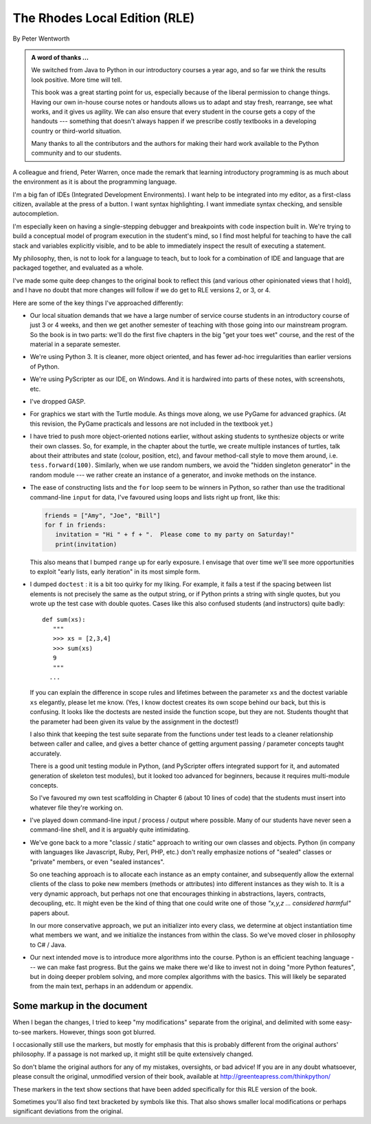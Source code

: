 ..  Copyright (C) Peter Wentworth.
    Permission is granted to copy, distribute and/or modify this document
    under the terms of the GNU Free Documentation License, Version 1.3
    or any later version published by the Free Software Foundation;
    with Invariant Sections being Foreword, Preface, and Contributor List, no
    Front-Cover Texts, and no Back-Cover Texts.  A copy of the license is
    included in the section entitled "GNU Free Documentation License".

 
.. |rle_start| image:: illustrations/rle_start.png
   
.. |rle_end| image:: illustrations/rle_end.png
 
.. |rle_open| image:: illustrations/rle_open.png
   
.. |rle_close| image:: illustrations/rle_close.png

    
The Rhodes Local Edition (RLE)
==============================

By Peter Wentworth

.. admonition:: A word of thanks ... 
 
    We switched from Java to Python in our introductory courses a year
    ago, and so far we think the results look positive. More time will tell.

    This book was a great starting point for us, especially because of the liberal permission
    to change things.  Having our own in-house course notes or handouts
    allows us to adapt and stay fresh, rearrange, see what works, 
    and it gives us agility.  We can also ensure that every student in the course 
    gets a copy of the handouts --- something that doesn't always happen if we prescribe
    costly textbooks in a developing country or third-world situation. 
    
    Many thanks to all the contributors and the authors for making their hard 
    work available to the Python community and to our students.

A colleague and friend, Peter Warren, once made the remark that
learning introductory programming is as much about the environment
as it is about the programming language. 

I'm a big fan of IDEs (Integrated Development Environments).  
I want help to be integrated into my editor, as a first-class citizen,
available at the press of a button. I want syntax highlighting.
I want immediate syntax checking, and sensible autocompletion.  

I'm especially keen on having a single-stepping debugger and 
breakpoints with code inspection built in.  We're trying to
build a conceptual model of program execution in the 
student's mind, so I find most helpful for teaching to 
have the call stack and variables explicitly visible, 
and to be able to immediately inspect the result of executing a statement.

My philosophy, then, is not to look for a language to teach, but
to look for a combination of IDE and language that are packaged
together, and evaluated as a whole. 

I've made some quite deep changes to the original book to reflect
this (and various other opinionated views that I hold), and I have no doubt
that more changes will follow if we do get to RLE versions 2, or 3, or 4.

Here are some of the key things I've approached differently:

* Our local situation demands that we have a large number of service course
  students in an introductory course of just 3 or 4 weeks, and then we get
  another semester of teaching with those going into our mainstream program.
  So the book is in two parts: we'll do the first five chapters in the
  big "get your toes wet" course, and the rest of the material in a separate
  semester. 
* We're using Python 3.  It is cleaner, more object oriented, and has fewer
  ad-hoc irregularities than earlier versions of Python. 
* We're using PyScripter as our IDE, on Windows.  And it is hardwired into
  parts of these notes, with screenshots, etc.  
* I've dropped GASP. 
* For graphics we start with the Turtle module. As things
  move along, we use PyGame for advanced graphics.  (At this revision, the
  PyGame practicals and lessons are not included in the textbook yet.)
* I have tried to push more object-oriented notions earlier, without asking
  students to synthesize objects or write their own classes.  So, for example,
  in the chapter about the turtle, we create multiple instances of turtles, 
  talk about their attributes and state (colour, position, etc), and favour 
  method-call style to move them around, i.e.  ``tess.forward(100)``.  Similarly,
  when we use random numbers, we avoid the "hidden singleton generator"
  in the random module --- we rather create an instance of a generator, and 
  invoke methods on the instance.
* The ease of constructing lists and the ``for`` loop seem to be winners in Python,
  so rather than use the traditional command-line ``input`` for data, I've 
  favoured using loops and lists right up front, like this:
  
  .. sourcecode:: python
  
        friends = ["Amy", "Joe", "Bill"]
        for f in friends:
           invitation = "Hi " + f + ".  Please come to my party on Saturday!"
           print(invitation)
        
  This also means that I bumped ``range`` up for early exposure.  
  I envisage that over time we'll see more opportunities to exploit "early
  lists, early iteration" in its most simple form. 
* I dumped ``doctest`` : it is a bit too quirky for my liking.  For example,
  it fails a test if the spacing between list elements is not precisely the same
  as the output string, or if Python prints a string with single quotes, but
  you wrote up the test case with double quotes. 
  Cases like this also confused students (and instructors) quite badly::
  
      def sum(xs):
         """
         >>> xs = [2,3,4]
         >>> sum(xs)
         9
         """
        ...
   
  If you can explain the difference in scope rules and lifetimes 
  between the parameter ``xs`` and the doctest variable ``xs`` elegantly, 
  please let me know.  (Yes, I know doctest creates its own scope behind
  our back, but this is confusing. It looks like the doctests are nested
  inside the function scope, but they are not. Students thought that the parameter
  had been given its value by the assignment in the doctest!)   
  
  I also think that keeping the test suite separate from the functions under test
  leads to a cleaner relationship between caller and callee, and gives a better
  chance of getting argument passing / parameter concepts taught accurately.  
  
  There is a good unit testing module in Python, (and PyScripter offers integrated
  support for it, and automated generation of skeleton test modules), but it
  looked too advanced for beginners, because it requires multi-module concepts.  
  
  So I've favoured my own test scaffolding in Chapter 6 (about 10 lines of code) 
  that the students must insert into whatever file they're working on.
* I've played down command-line input / process / output where possible.  Many
  of our students have never seen a command-line shell, and it is arguably
  quite intimidating.     
* We've gone back to a more "classic / static" approach to writing our own classes 
  and objects. Python (in company with languages like Javascript, Ruby, Perl,
  PHP, etc.) don't really emphasize notions of "sealed" classes or "private" members, 
  or even "sealed instances".  
  
  So one teaching approach is to allocate each instance as an empty container,
  and subsequently allow the external clients of the class to poke new members 
  (methods or attributes) into different instances as they wish to.  
  It is a very dynamic approach, but perhaps not one that encourages thinking in 
  abstractions, layers, contracts, decoupling, etc. 
  It might even be the kind of thing that one could write one of 
  those *"x,y,z ... considered harmful"* papers about. 
  
  In our more conservative approach, we put an initializer into every class,
  we determine at object instantiation time what members we want, and we initialize 
  the instances from within the class.  So we've moved closer in philosophy 
  to C# / Java.
  
* Our next intended move is to introduce more algorithms into the course.  Python
  is an efficient teaching language --- we can make fast progress.  But the gains
  we make there we'd like to invest not in doing "more Python features", but in
  doing deeper problem solving, and more complex algorithms with the basics. This
  will likely be separated from the main text, perhaps in an addendum or appendix.  
 
Some markup in the document
---------------------------

When I began the changes, I tried to keep "my modifications" separate 
from the original, and delimited with some easy-to-see markers.
However, things soon got blurred.  

I occasionally still use the markers, but mostly for emphasis that this is 
probably different from the original authors' philosophy. If a passage is 
not marked up, it might still be quite extensively changed.  

So don't blame the original authors for any of my mistakes, oversights, or bad advice!
If you are in any doubt whatsoever, please consult the original, 
unmodified version of their book, available at http://greenteapress.com/thinkpython/

|rle_start|
 
These markers in the text show sections that have been added 
specifically for this RLE version of the book.  


|rle_end|

Sometimes you'll also find text bracketed by |rle_open| symbols like this. |rle_close| 
That also shows smaller local modifications or perhaps significant deviations from the original. 





